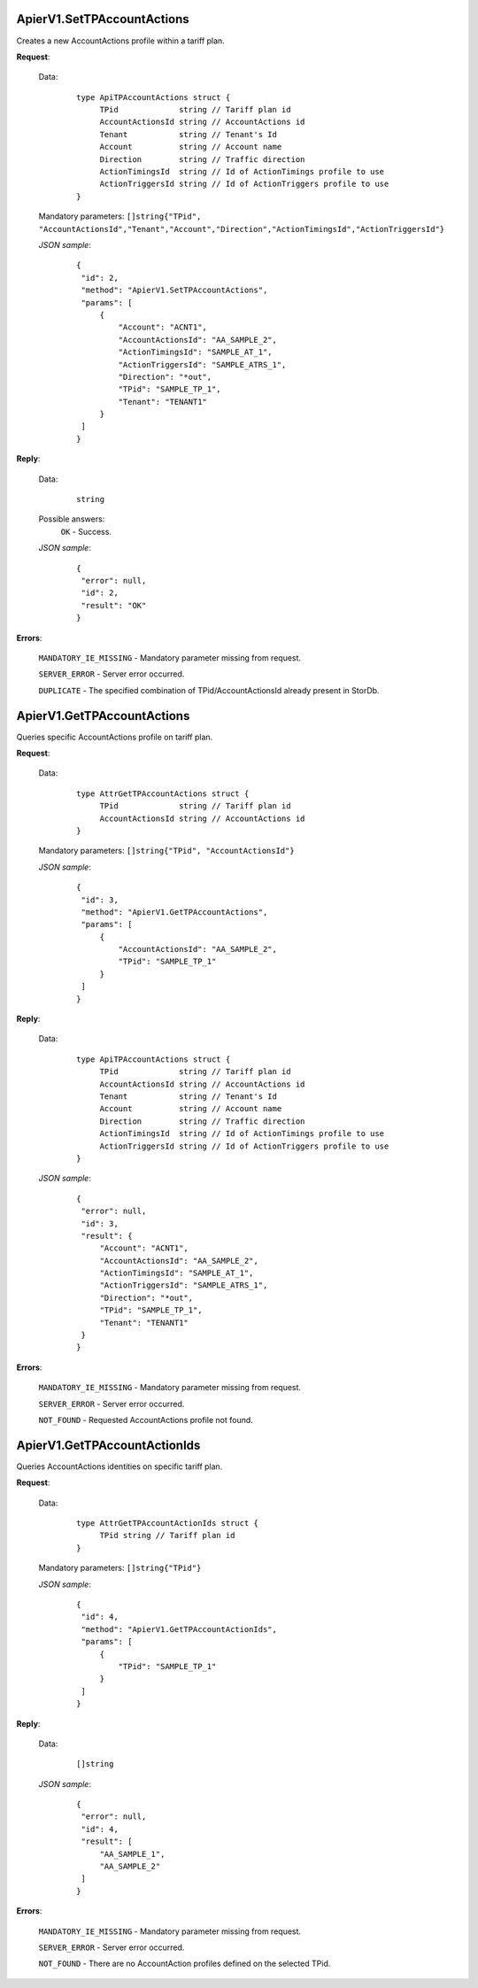 ApierV1.SetTPAccountActions
+++++++++++++++++++++++++

Creates a new AccountActions profile within a tariff plan.

**Request**:

 Data:
  ::

   type ApiTPAccountActions struct {
	TPid             string // Tariff plan id
	AccountActionsId string // AccountActions id
	Tenant           string // Tenant's Id
	Account          string // Account name
	Direction        string // Traffic direction
	ActionTimingsId  string // Id of ActionTimings profile to use
	ActionTriggersId string // Id of ActionTriggers profile to use
   }

 Mandatory parameters: ``[]string{"TPid", "AccountActionsId","Tenant","Account","Direction","ActionTimingsId","ActionTriggersId"}``

 *JSON sample*:
  ::

   {
    "id": 2, 
    "method": "ApierV1.SetTPAccountActions", 
    "params": [
        {
            "Account": "ACNT1", 
            "AccountActionsId": "AA_SAMPLE_2", 
            "ActionTimingsId": "SAMPLE_AT_1", 
            "ActionTriggersId": "SAMPLE_ATRS_1", 
            "Direction": "*out", 
            "TPid": "SAMPLE_TP_1", 
            "Tenant": "TENANT1"
        }
    ]
   }

**Reply**:

 Data:
  ::

   string

 Possible answers:
  ``OK`` - Success.

 *JSON sample*:
  ::

   {
    "error": null, 
    "id": 2, 
    "result": "OK"
   }

**Errors**:

 ``MANDATORY_IE_MISSING`` - Mandatory parameter missing from request.

 ``SERVER_ERROR`` - Server error occurred.

 ``DUPLICATE`` - The specified combination of TPid/AccountActionsId already present in StorDb.


ApierV1.GetTPAccountActions
+++++++++++++++++++++++++

Queries specific AccountActions profile on tariff plan.

**Request**:

 Data:
  ::

   type AttrGetTPAccountActions struct {
	TPid             string // Tariff plan id
	AccountActionsId string // AccountActions id
   }

 Mandatory parameters: ``[]string{"TPid", "AccountActionsId"}``

 *JSON sample*:
  ::

   {
    "id": 3, 
    "method": "ApierV1.GetTPAccountActions", 
    "params": [
        {
            "AccountActionsId": "AA_SAMPLE_2", 
            "TPid": "SAMPLE_TP_1"
        }
    ]
   }
 
**Reply**:

 Data:
  ::

   type ApiTPAccountActions struct {
	TPid             string // Tariff plan id
	AccountActionsId string // AccountActions id
	Tenant           string // Tenant's Id
	Account          string // Account name
	Direction        string // Traffic direction
	ActionTimingsId  string // Id of ActionTimings profile to use
	ActionTriggersId string // Id of ActionTriggers profile to use
   }

 *JSON sample*:
  ::

   {
    "error": null, 
    "id": 3, 
    "result": {
        "Account": "ACNT1", 
        "AccountActionsId": "AA_SAMPLE_2", 
        "ActionTimingsId": "SAMPLE_AT_1", 
        "ActionTriggersId": "SAMPLE_ATRS_1", 
        "Direction": "*out", 
        "TPid": "SAMPLE_TP_1", 
        "Tenant": "TENANT1"
    }
   }

**Errors**:

 ``MANDATORY_IE_MISSING`` - Mandatory parameter missing from request.

 ``SERVER_ERROR`` - Server error occurred.

 ``NOT_FOUND`` - Requested AccountActions profile not found.


ApierV1.GetTPAccountActionIds
+++++++++++++++++++++++++++

Queries AccountActions identities on specific tariff plan.

**Request**:

 Data:
  ::

   type AttrGetTPAccountActionIds struct {
	TPid string // Tariff plan id
   }

 Mandatory parameters: ``[]string{"TPid"}``

 *JSON sample*:
  ::

   {
    "id": 4, 
    "method": "ApierV1.GetTPAccountActionIds", 
    "params": [
        {
            "TPid": "SAMPLE_TP_1"
        }
    ]
   }

**Reply**:

 Data:
  ::

   []string

 *JSON sample*:
  ::

   {
    "error": null, 
    "id": 4, 
    "result": [
        "AA_SAMPLE_1", 
        "AA_SAMPLE_2"
    ]
   }

**Errors**:

 ``MANDATORY_IE_MISSING`` - Mandatory parameter missing from request.

 ``SERVER_ERROR`` - Server error occurred.

 ``NOT_FOUND`` - There are no AccountAction profiles defined on the selected TPid.


